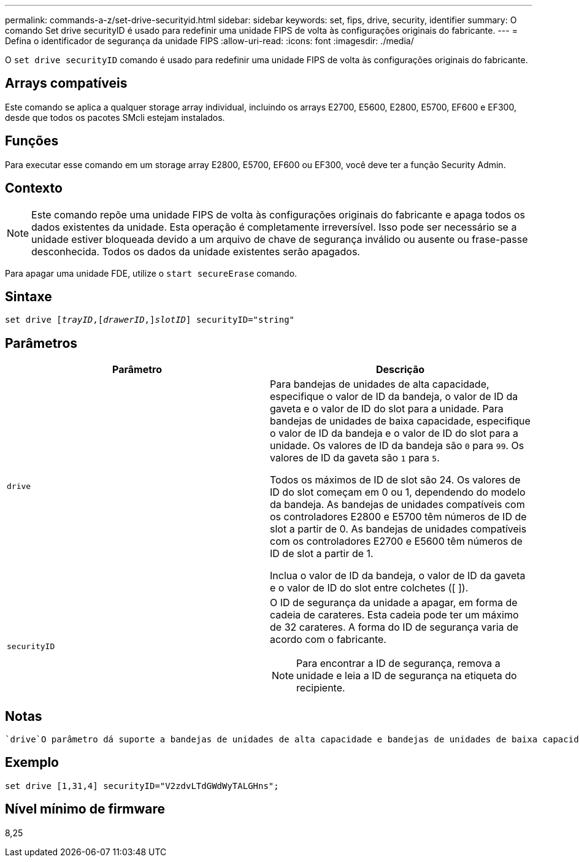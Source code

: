 ---
permalink: commands-a-z/set-drive-securityid.html 
sidebar: sidebar 
keywords: set, fips, drive, security, identifier 
summary: O comando Set drive securityID é usado para redefinir uma unidade FIPS de volta às configurações originais do fabricante. 
---
= Defina o identificador de segurança da unidade FIPS
:allow-uri-read: 
:icons: font
:imagesdir: ./media/


[role="lead"]
O `set drive securityID` comando é usado para redefinir uma unidade FIPS de volta às configurações originais do fabricante.



== Arrays compatíveis

Este comando se aplica a qualquer storage array individual, incluindo os arrays E2700, E5600, E2800, E5700, EF600 e EF300, desde que todos os pacotes SMcli estejam instalados.



== Funções

Para executar esse comando em um storage array E2800, E5700, EF600 ou EF300, você deve ter a função Security Admin.



== Contexto

[NOTE]
====
Este comando repõe uma unidade FIPS de volta às configurações originais do fabricante e apaga todos os dados existentes da unidade. Esta operação é completamente irreversível. Isso pode ser necessário se a unidade estiver bloqueada devido a um arquivo de chave de segurança inválido ou ausente ou frase-passe desconhecida. Todos os dados da unidade existentes serão apagados.

====
Para apagar uma unidade FDE, utilize o `start secureErase` comando.



== Sintaxe

[listing, subs="+macros"]
----
set drive pass:quotes[[_trayID_],pass:quotes[[_drawerID_,]]pass:quotes[_slotID_]] securityID="string"
----


== Parâmetros

[cols="2*"]
|===
| Parâmetro | Descrição 


 a| 
`drive`
 a| 
Para bandejas de unidades de alta capacidade, especifique o valor de ID da bandeja, o valor de ID da gaveta e o valor de ID do slot para a unidade. Para bandejas de unidades de baixa capacidade, especifique o valor de ID da bandeja e o valor de ID do slot para a unidade. Os valores de ID da bandeja são `0` para `99`. Os valores de ID da gaveta são `1` para `5`.

Todos os máximos de ID de slot são 24. Os valores de ID do slot começam em 0 ou 1, dependendo do modelo da bandeja. As bandejas de unidades compatíveis com os controladores E2800 e E5700 têm números de ID de slot a partir de 0. As bandejas de unidades compatíveis com os controladores E2700 e E5600 têm números de ID de slot a partir de 1.

Inclua o valor de ID da bandeja, o valor de ID da gaveta e o valor de ID do slot entre colchetes ([ ]).



 a| 
`securityID`
 a| 
O ID de segurança da unidade a apagar, em forma de cadeia de carateres. Esta cadeia pode ter um máximo de 32 carateres. A forma do ID de segurança varia de acordo com o fabricante.

[NOTE]
====
Para encontrar a ID de segurança, remova a unidade e leia a ID de segurança na etiqueta do recipiente.

====
|===


== Notas

 `drive`O parâmetro dá suporte a bandejas de unidades de alta capacidade e bandejas de unidades de baixa capacidade. Uma bandeja de unidades de alta capacidade tem gavetas que prendem as unidades. As gavetas deslizam para fora da bandeja de unidades para fornecer acesso às unidades. Uma bandeja de unidades de baixa capacidade não tem gavetas. Para uma bandeja de unidades de alta capacidade, você deve especificar o identificador (ID) da bandeja de unidades, o ID da gaveta e o ID do slot no qual uma unidade reside. Para uma bandeja de unidades de baixa capacidade, você precisa especificar apenas o ID da bandeja de unidades e o ID do slot em que uma unidade reside. Para uma bandeja de unidades de baixa capacidade, um método alternativo para identificar um local para uma unidade é especificar a ID da bandeja de unidades, definir a ID da gaveta como `0` e especificar a ID do slot no qual uma unidade reside.



== Exemplo

[listing]
----
set drive [1,31,4] securityID="V2zdvLTdGWdWyTALGHns";
----


== Nível mínimo de firmware

8,25
